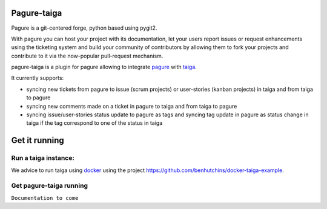 Pagure-taiga
============

Pagure is a git-centered forge, python based using pygit2.

With pagure you can host your project with its documentation, let your users
report issues or request enhancements using the ticketing system and build your
community of contributors by allowing them to fork your projects and contribute
to it via the now-popular pull-request mechanism.


pagure-taiga is a plugin for pagure allowing to integrate `pagure
<https://pagure.io/pagure>`_ with `taiga <https://taiga.io/>`_.

It currently supports:

* syncing new tickets from pagure to issue (scrum projects) or user-stories
  (kanban projects) in taiga and from taiga to pagure

* syncing new comments made on a ticket in pagure to taiga and from taiga
  to pagure

* syncing issue/user-stories status update to pagure as tags and syncing
  tag update in pagure as status change in taiga if the tag correspond to
  one of the status in taiga


Get it running
==============

Run a taiga instance:
^^^^^^^^^^^^^^^^^^^^^

We advice to run taiga using `docker <https://hub.docker.com/search/?type=edition&offering=community>`_
using the project `https://github.com/benhutchins/docker-taiga-example
<https://github.com/benhutchins/docker-taiga-example>`_.


Get pagure-taiga running
^^^^^^^^^^^^^^^^^^^^^^^^

``Documentation to come``
